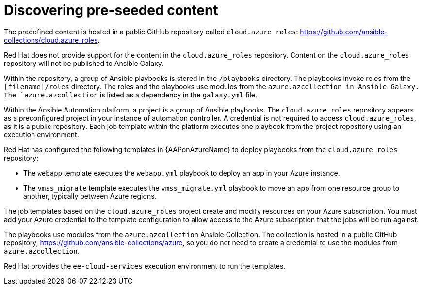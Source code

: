 ////
Base the file name and the ID on the module title. For example:
* file name: con-my-concept-module-a.adoc
* ID: [id="con-my-concept-module-a_{context}"]
* Title: = My concept module A
////

[id="proc-azure-predef-discover"]

= Discovering pre-seeded content

The predefined content is hosted in a public GitHub repository called `cloud.azure roles`:
link:https://github.com/ansible-collections/cloud.azure_roles[https://github.com/ansible-collections/cloud.azure_roles].

Red Hat does not provide support for the content in the `cloud.azure_roles` repository.
Content on the `cloud.azure_roles` repository will not be published to Ansible Galaxy.

Within the repository, a group of Ansible playbooks is stored in the [filename]`/playbooks` directory.
The playbooks invoke roles from the `[filename]/roles` directory.
The roles and the playbooks use modules from the `azure.azcollection in Ansible Galaxy.
The `azure.azcollection` is listed as a dependency in the [filename]`galaxy.yml` file. 

Within the Ansible Automation platform, a project is a group of Ansible playbooks.
The `cloud.azure_roles` repository appears as a preconfigured project in your instance of automation controller.
A credential is not required to access `cloud.azure_roles`, as it is a public repository.
Each job template within the platform executes one playbook from the project repository using an execution environment. 

Red Hat has configured the following templates in {AAPonAzureName} to deploy playbooks from the `cloud.azure_roles` repository:

* The `webapp` template executes the [filename]`webapp.yml` playbook to deploy an app in your Azure instance.
* The `vmss_migrate` template executes the [filename]`vmss_migrate.yml` playbook to move an app from one resource group to another, typically between Azure regions.
// * Destroying resources

The job templates based on the `cloud.azure_roles` project create and modify resources on your Azure subscription.
You must add your Azure credential to the template configuration to allow access to the Azure subscription that the jobs will be run against. 

The playbooks use modules from the `azure.azcollection` Ansible Collection.
The collection is hosted in a public GitHub repository, link:https://github.com/ansible-collections/azure[https://github.com/ansible-collections/azure], so you do not need to create a credential to use the modules from `azure.azcollection`.

// The playbooks use modules from the `azure.azcollection` in Ansible Galaxy. Access to Ansible Galaxy is preconfigured in Ansible Automation platform, so you do not need to create a credential to use the modules in azure.collection.

Red Hat provides the `ee-cloud-services` execution environment to run the templates. 

